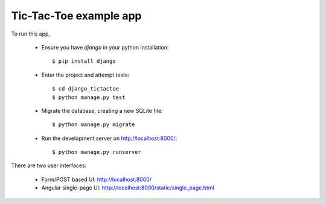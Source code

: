 Tic-Tac-Toe example app
=======================

To run this app,

  * Ensure you have `django` in your python installation::

      $ pip install django

  * Enter the project and attempt tests::

      $ cd django_tictactoe
      $ python manage.py test

  * Migrate the database, creating a new SQLite file::

      $ python manage.py migrate

  * Run the development server on http://localhost:8000/::

      $ python manage.py runserver

There are two user interfaces:

  * Form/POST based UI: http://localhost:8000/

  * Angular single-page UI:  http://localhost:8000/static/single_page.html


